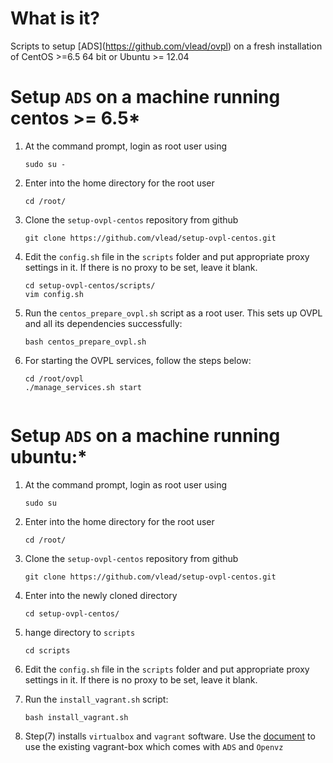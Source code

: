 * What is it?  
  Scripts to setup [ADS](https://github.com/vlead/ovpl) on a fresh
  installation of CentOS >=6.5 64 bit or Ubuntu >= 12.04

* Setup =ADS= on a machine running centos >= 6.5*

 1. At the command prompt, login as root user using
    #+BEGIN_EXAMPLE
    sudo su -
    #+END_EXAMPLE
 
 2. Enter into the home directory for the root user
    #+BEGIN_EXAMPLE
    cd /root/
    #+END_EXAMPLE

 3. Clone the =setup-ovpl-centos= repository from github
    #+BEGIN_EXAMPLE
    git clone https://github.com/vlead/setup-ovpl-centos.git 
    #+END_EXAMPLE
      
 4. Edit the =config.sh= file in the =scripts= folder and put appropriate proxy
    settings in it. If there is no proxy to be set, leave it blank.
    #+BEGIN_EXAMPLE
    cd setup-ovpl-centos/scripts/
    vim config.sh
    #+END_EXAMPLE

 5. Run the =centos_prepare_ovpl.sh= script as a root user. This sets up OVPL
    and all its dependencies successfully:
    #+BEGIN_EXAMPLE
    bash centos_prepare_ovpl.sh
    #+END_EXAMPLE

 6. For starting the OVPL services, follow the steps below:
    #+BEGIN_EXAMPLE
    cd /root/ovpl
    ./manage_services.sh start

    #+END_EXAMPLE

* Setup =ADS= on a machine running ubuntu:*
  1. At the command prompt, login as root user using
    #+BEGIN_EXAMPLE
    sudo su
    #+END_EXAMPLE
  2. Enter into the home directory for the root user
    #+BEGIN_EXAMPLE
    cd /root/
    #+END_EXAMPLE

  3. Clone the =setup-ovpl-centos= repository from github
    #+BEGIN_EXAMPLE
    git clone https://github.com/vlead/setup-ovpl-centos.git 
    #+END_EXAMPLE
      
  4. Enter into the newly cloned directory
    #+BEGIN_EXAMPLE
    cd setup-ovpl-centos/
    #+END_EXAMPLE

  5. hange directory to =scripts=
    #+BEGIN_EXAMPLE
    cd scripts
    #+END_EXAMPLE
  6. Edit the =config.sh= file in the =scripts= folder and put appropriate
     proxy settings in it. If there is no proxy to be set, leave it blank.

  7. Run the =install_vagrant.sh= script:     
    #+BEGIN_EXAMPLE
    bash install_vagrant.sh
    #+END_EXAMPLE

  8. Step(7) installs =virtualbox= and =vagrant= software.  Use the [[https://github.com/vlead/setup-ovpl-centos/blob/develop/user-docs/run-ads-using-vagrant-box.org#run-ads-using-an-existing-vagrant-box][document]] to
     use the existing vagrant-box which comes with =ADS= and =Openvz=

       
